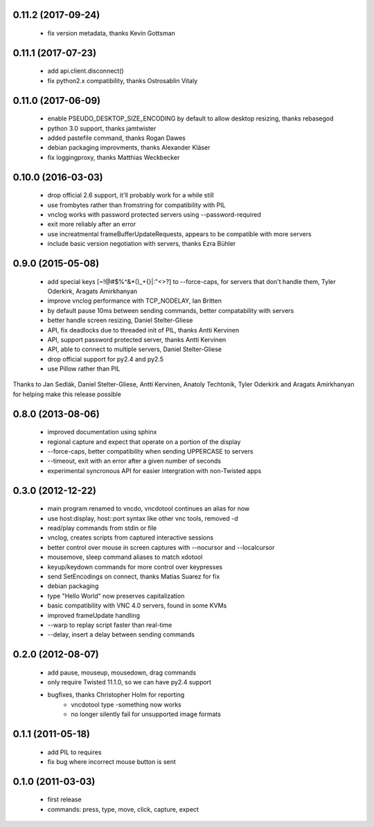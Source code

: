 0.11.2 (2017-09-24)
----------------------
  - fix version metadata, thanks Kevin Gottsman

0.11.1 (2017-07-23)
----------------------
  - add api.client.disconnect()
  - fix python2.x compatibility, thanks Ostrosablin Vitaly

0.11.0 (2017-06-09)
---------------------
  - enable PSEUDO_DESKTOP_SIZE_ENCODING by default to allow desktop resizing, thanks rebasegod
  - python 3.0 support, thanks jamtwister
  - added pastefile command, thanks Rogan Dawes
  - debian packaging improvments, thanks Alexander Kläser
  - fix loggingproxy, thanks Matthias Weckbecker

0.10.0 (2016-03-03)
---------------------
  - drop official 2.6 support, it'll probably work for a while still
  - use frombytes rather than fromstring for compatibility with PIL
  - vnclog works with password protected servers using --password-required
  - exit more reliably after an error
  - use increatmental frameBufferUpdateRequests, appears to be compatible with more servers
  - include basic version negotiation with servers, thanks Ezra Bühler

0.9.0 (2015-05-08)
------------------
  - add special keys [~!@#$%^&*()_+{}|:\"<>?] to --force-caps, for servers that don't handle them, Tyler Oderkirk, Aragats Amirkhanyan
  - improve vnclog performance with TCP_NODELAY, Ian Britten
  - by default pause 10ms between sending commands, better compatability with servers
  - better handle screen resizing, Daniel Stelter-Gliese
  - API, fix deadlocks due to threaded init of PIL, thanks Antti Kervinen
  - API, support password protected server, thanks Antti Kervinen
  - API, able to connect to multiple servers, Daniel Stelter-Gliese
  - drop official support for py2.4 and py2.5
  - use Pillow rather than PIL

Thanks to Jan Sedlák, Daniel Stelter-Gliese, Antti Kervinen, Anatoly Techtonik, Tyler Oderkirk and Aragats Amirkhanyan for helping make this release possible

0.8.0 (2013-08-06)
------------------
  - improved documentation using sphinx
  - regional capture and expect that operate on a portion of the display
  - --force-caps, better compatibility when sending UPPERCASE to servers
  - --timeout, exit with an error after a given number of seconds
  - experimental syncronous API for easier intergration with non-Twisted apps

0.3.0 (2012-12-22)
------------------
  - main program renamed to vncdo, vncdotool continues an alias for now
  - use host:display, host::port syntax like other vnc tools, removed -d
  - read/play commands from stdin or file
  - vnclog, creates scripts from captured interactive sessions
  - better control over mouse in screen captures with --nocursor
    and --localcursor
  - mousemove, sleep command aliases to match xdotool
  - keyup/keydown commands for more control over keypresses
  - send SetEncodings on connect, thanks Matias Suarez for fix
  - debian packaging
  - type "Hello World" now preserves capitalization
  - basic compatibility with VNC 4.0 servers, found in some KVMs
  - improved frameUpdate handling
  - --warp to replay script faster than real-time
  - --delay, insert a delay between sending commands

0.2.0 (2012-08-07)
--------------------------------
  - add pause, mouseup, mousedown, drag commands
  - only require Twisted 11.1.0, so we can have py2.4 support
  - bugfixes, thanks Christopher Holm for reporting
     - vncdotool type -something now works
     - no longer silently fail for unsupported image formats

0.1.1 (2011-05-18)
--------------------------------
  - add PIL to requires
  - fix bug where incorrect mouse button is sent

0.1.0 (2011-03-03)
--------------------------------
  - first release
  - commands: press, type, move, click, capture, expect
